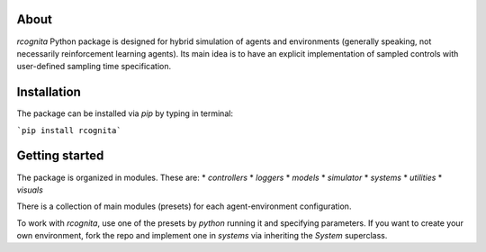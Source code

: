 About
======================

`rcognita` Python package is designed for hybrid simulation of agents and environments (generally speaking, not necessarily reinforcement learning agents).
Its main idea is to have an explicit implementation of sampled controls with user-defined sampling time specification.

Installation
======================

The package can be installed via `pip` by typing in terminal:

```pip install rcognita```

Getting started
======================

The package is organized in modules.
These are:
* `controllers`
* `loggers`
* `models`
* `simulator`
* `systems`
* `utilities`
* `visuals` 

There is a collection of main modules (presets) for each agent-environment configuration.

To work with `rcognita`, use one of the presets by `python` running it and specifying parameters.
If you want to create your own environment, fork the repo and implement one in `systems` via inheriting the `System` superclass.
